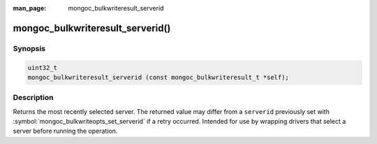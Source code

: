 :man_page: mongoc_bulkwriteresult_serverid

mongoc_bulkwriteresult_serverid()
=================================

Synopsis
--------

.. code-block:: c

   uint32_t
   mongoc_bulkwriteresult_serverid (const mongoc_bulkwriteresult_t *self);

Description
-----------

Returns the most recently selected server. The returned value may differ from a ``serverid`` previously set with
:symbol:`mongoc_bulkwriteopts_set_serverid` if a retry occurred. Intended for use by wrapping drivers that select a
server before running the operation.
